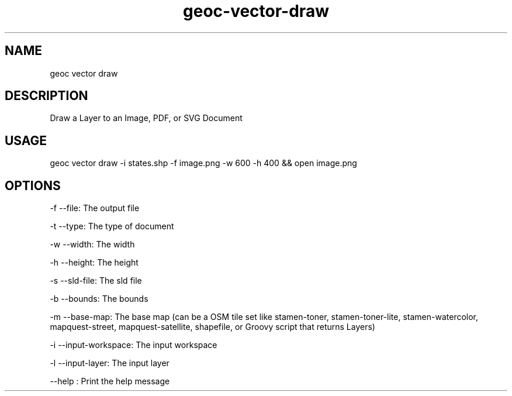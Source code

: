 .TH "geoc-vector-draw" "1" "9 December 2014" "version 0.1"
.SH NAME
geoc vector draw
.SH DESCRIPTION
Draw a Layer to an Image, PDF, or SVG Document
.SH USAGE
geoc vector draw -i states.shp -f image.png -w 600 -h 400 && open image.png
.SH OPTIONS
-f --file: The output file
.PP
-t --type: The type of document
.PP
-w --width: The width
.PP
-h --height: The height
.PP
-s --sld-file: The sld file
.PP
-b --bounds: The bounds
.PP
-m --base-map: The base map (can be a OSM tile set like stamen-toner, stamen-toner-lite, stamen-watercolor, mapquest-street, mapquest-satellite, shapefile, or Groovy script that returns Layers)
.PP
-i --input-workspace: The input workspace
.PP
-l --input-layer: The input layer
.PP
--help : Print the help message
.PP
